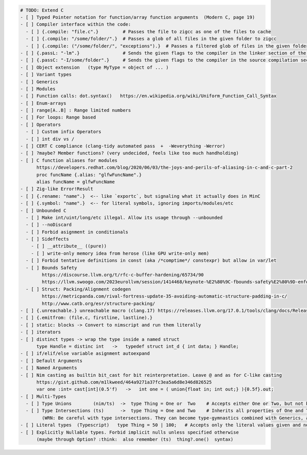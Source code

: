 .. code:: md

   # TODO: Extend C
   - [ ] Typed Pointer notation for function/array function arguments  (Modern C, page 19)
   - [ ] Compiler interface within the code:
     - [ ] {.compile: "file.c".}         # Passes the file to zigcc as one of the files to cache
     - [ ] {.compile: "/some/folder/".}  # Passes a glob of all files in the given folder to zigcc
     - [ ] {.compile: ("/some/folder/", "exceptions").}  # Passes a filtered glob of files in the given folder to zigcc
   - [ ] {.passL: "-lm".}                # Sends the given flags to the compiler in the linker section of the command
   - [ ] {.passC: "-I/some/folder".}     # Sends the given flags to the compiler in the source compilation section of the command
   - [ ] Object extension   (type MyType = object of ... )
   - [ ] Variant types
   - [ ] Generics
   - [ ] Modules
   - [ ] Function calls: dot.syntax()   https://en.wikipedia.org/wiki/Uniform_Function_Call_Syntax
   - [ ] Enum-arrays
   - [ ] range[A..B] : Range limited numbers
   - [ ] For loops: Range based
   - [ ] Operators
     - [ ] Custom infix Operators
     - [ ] int div vs /
   - [ ] CERT C compliance (clang-tidy automated pass  +  -Weverything -Werror)
   - [ ] ?maybe? Member functions? (very undecided, feels like too much handholding)
   - [ ] C function aliases for modules
         https://developers.redhat.com/blog/2020/06/03/the-joys-and-perils-of-aliasing-in-c-and-c-part-2
         proc funcName {.alias: "glfwFuncName".}
         alias funcName = glfwFuncName
   - [ ] Zig-like Error!Result
   - [ ] {.rename: "name".}  <-- like `exportc`, but signaling what it actually does in MinC
   - [ ] {.symbol: "name".}  <-- for literal symbols, ignoring imports/modules/etc
   - [ ] Unbounded C
     - [ ] Make int/uint/long/etc illegal. Allow its usage through --unbounded
     - [ ] --noDiscard
     - [ ] Forbid asignment in conditionals
     - [ ] Sideffects
       - [ ] __attribute__ ((pure))
       - [ ] write-only memory idea from herose (like GPU write-only mem)
     - [ ] Forbid tentative definitions in const (aka /*comptime*/ constexpr) but allow in var/let
     - [ ] Bounds Safety
           https://discourse.llvm.org/t/rfc-c-buffer-hardening/65734/90
           https://llvm.swoogo.com/2023eurollvm/session/1414468/keynote-%E2%80%9C-fbounds-safety%E2%80%9D-enforcing-bounds-safety-for-production-c-code
     - [ ] Struct: Packing/Alignment codegen
           https://metricpanda.com/rival-fortress-update-35-avoiding-automatic-structure-padding-in-c/
           http://www.catb.org/esr/structure-packing/
   - [ ] {.unreachable.} unreachable macro (clang.17) https://releases.llvm.org/17.0.1/tools/clang/docs/ReleaseNotes.html#c2x-feature-support
   - [ ] {.emitfrom: (file.c, firstline, lastline).}
   - [ ] static: blocks -> Convert to nimscript and run them literally
   - [ ] iterators
   - [ ] distinct types -> wrap the type inside a named struct
         type Handle = distinc int   ->   typedef struct int_d { int data; } Handle;
   - [ ] if/elif/else variable asignment autoexpand
   - [ ] Default Arguments
   - [ ] Named Arguments
   - [ ] Nim casting as builtin bit_cast for bit reinterpretation. Leave @ and as for C-like casting
         https://gist.github.com/m1lkweed/464a9271a37fc3ea5a6d8e346d826525
         var one :int= cast[int](0.5'f)   ->   int one = ( union{float in; int out;} ){0.5f}.out;
   - [ ] Multi-Types
     - [ ] Type Unions        (nim/ts)  ->  type Thing = One or  Two    # Accepts either One or Two, but not both
     - [ ] Type Intersections (ts)      ->  type Thing = One and Two    # Inherits all properties of One and Two (including methods)
           (WRN: Be careful with type intersections. They can become type-gymnastics combined with Generics, and we really want generics first)
   - [ ] Literal types  (Typescript)   type Thing = 50 | 100;   # Accepts only the literal values given and nothing else. (could map to C enums? something else?)
   - [ ] Explicitly Nullable types. Forbid implicit nulls unless specified otherwise
         (maybe through Option? :think:  also remember (ts)  thing?.one()  syntax)
